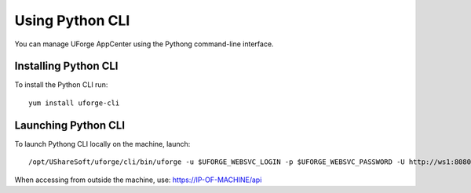 .. Copyright (c) 2007-2016 UShareSoft, All rights reserved

.. _python-cli:

Using Python CLI
================

You can manage UForge AppCenter using the Pythong command-line interface. 

Installing Python CLI
---------------------

To install the Python CLI run::

	yum install uforge-cli


Launching Python CLI
--------------------

To launch Pythong CLI locally on the machine, launch::

	/opt/UShareSoft/uforge/cli/bin/uforge -u $UFORGE_WEBSVC_LOGIN -p $UFORGE_WEBSVC_PASSWORD -U http://ws1:8080/ufws

When accessing from outside the machine, use: https://IP-OF-MACHINE/api

